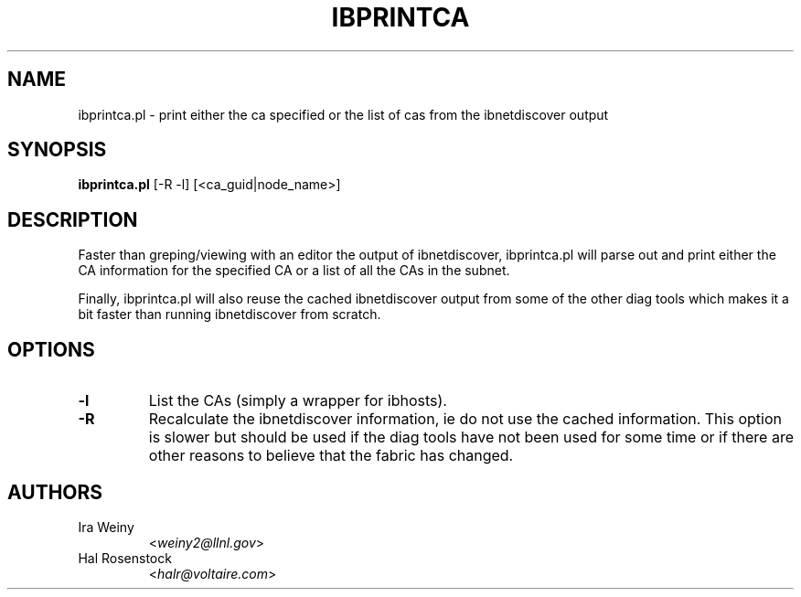 .TH IBPRINTCA 8 "May 31, 2007" "OpenIB" "OpenIB Diagnostics"

.SH NAME
ibprintca.pl \- print either the ca specified or the list of cas from the ibnetdiscover output

.SH SYNOPSIS
.B ibprintca.pl
[-R -l] [<ca_guid|node_name>]

.SH DESCRIPTION
.PP
Faster than greping/viewing with an editor the output of ibnetdiscover,
ibprintca.pl will parse out and print either the CA information for the
specified CA or a list of all the CAs in the subnet.

Finally, ibprintca.pl will also reuse the cached ibnetdiscover output from
some of the other diag tools which makes it a bit faster than running
ibnetdiscover from scratch.


.SH OPTIONS

.PP
.TP
\fB\-l\fR
List the CAs (simply a wrapper for ibhosts).
.TP
\fB\-R\fR
Recalculate the ibnetdiscover information, ie do not use the cached
information.  This option is slower but should be used if the diag tools have
not been used for some time or if there are other reasons to believe that
the fabric has changed.

.SH AUTHORS
.TP
Ira Weiny
.RI < weiny2@llnl.gov >
.TP
Hal Rosenstock
.RI < halr@voltaire.com >
